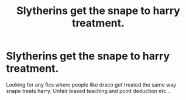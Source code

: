#+TITLE: Slytherins get the snape to harry treatment.

* Slytherins get the snape to harry treatment.
:PROPERTIES:
:Author: Wassa110
:Score: 4
:DateUnix: 1491038135.0
:DateShort: 2017-Apr-01
:FlairText: Request
:END:
Looking for any fics where people like draco get treated the same way snape treats harry. Unfair biased teaching and point deduction etc...

